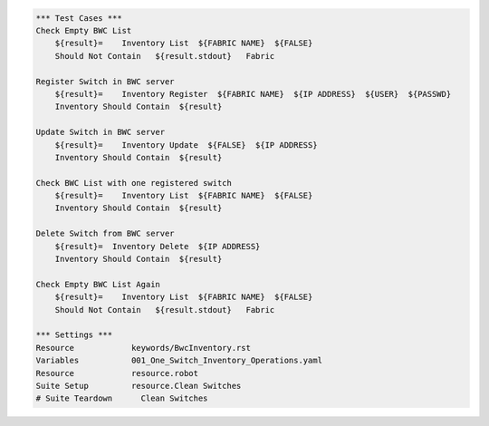 .. code:: robotframework

    *** Test Cases ***
    Check Empty BWC List
        ${result}=    Inventory List  ${FABRIC NAME}  ${FALSE}
        Should Not Contain   ${result.stdout}   Fabric
          
    Register Switch in BWC server
        ${result}=    Inventory Register  ${FABRIC NAME}  ${IP ADDRESS}  ${USER}  ${PASSWD}
        Inventory Should Contain  ${result}

    Update Switch in BWC server
        ${result}=    Inventory Update  ${FALSE}  ${IP ADDRESS}
        Inventory Should Contain  ${result}

    Check BWC List with one registered switch
        ${result}=    Inventory List  ${FABRIC NAME}  ${FALSE}
        Inventory Should Contain  ${result}

    Delete Switch from BWC server
        ${result}=  Inventory Delete  ${IP ADDRESS}
        Inventory Should Contain  ${result}

    Check Empty BWC List Again
        ${result}=    Inventory List  ${FABRIC NAME}  ${FALSE}
        Should Not Contain   ${result.stdout}   Fabric

    *** Settings ***
    Resource            keywords/BwcInventory.rst
    Variables           001_One_Switch_Inventory_Operations.yaml
    Resource            resource.robot
    Suite Setup         resource.Clean Switches
    # Suite Teardown      Clean Switches
